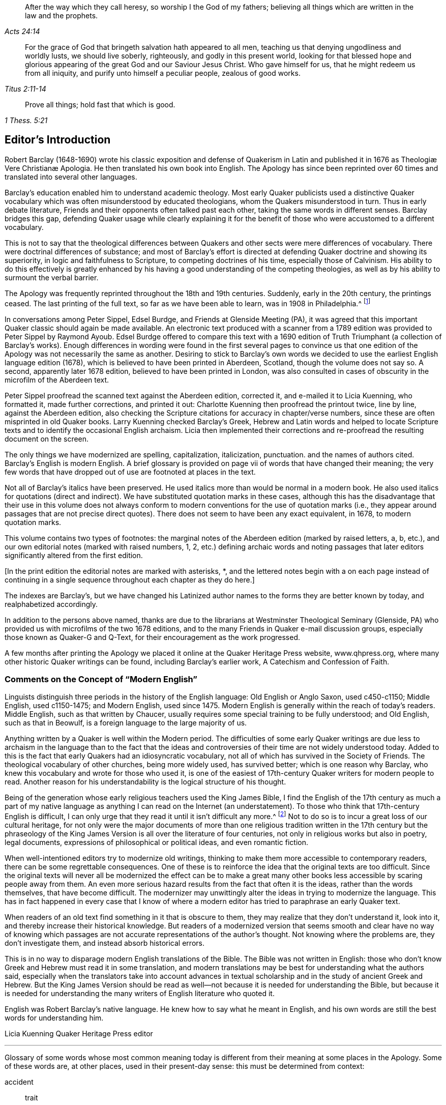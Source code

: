 [quote.epigraph, , Acts 24:14]
____
After the way which they call heresy, so worship I the God of my fathers;
believing all things which are written in the law and the prophets.
____

[quote.epigraph, , Titus 2:11-14]
____
For the grace of God that bringeth salvation hath appeared to all men,
teaching us that denying ungodliness and worldly lusts, we should live soberly,
righteously, and godly in this present world,
looking for that blessed hope and glorious appearing
of the great God and our Saviour Jesus Christ.
Who gave himself for us, that he might redeem us from all iniquity,
and purify unto himself a peculiar people, zealous of good works.
____

[quote.epigraph, , 1 Thess. 5:21]
____
Prove all things; hold fast that which is good.
____

== Editor`'s Introduction

Robert Barclay (1648-1690) wrote his classic exposition and defense of Quakerism
// lint-disable invalid-characters "æ"
in Latin and published it in 1676 as Theologiæ Vere Christianæ Apologia.
He then translated his own book into English.
The Apology has since been reprinted over 60 times
and translated into several other languages.

Barclay`'s education enabled him to understand academic theology.
Most early Quaker publicists used a distinctive Quaker vocabulary
which was often misunderstood by educated theologians,
whom the Quakers misunderstood in turn.
Thus in early debate literature,
Friends and their opponents often talked past each other,
taking the same words in different senses.
Barclay bridges this gap,
defending Quaker usage while clearly explaining it for the
benefit of those who were accustomed to a different vocabulary.

This is not to say that the theological differences between
Quakers and other sects were mere differences of vocabulary.
There were doctrinal differences of substance;
and most of Barclay`'s effort is directed at defending
Quaker doctrine and showing its superiority,
in logic and faithfulness to Scripture, to competing doctrines of his time,
especially those of Calvinism.
His ability to do this effectively is greatly enhanced by
his having a good understanding of the competing theologies,
as well as by his ability to surmount the verbal barrier.

The Apology was frequently reprinted throughout the 18th and 19th centuries.
Suddenly, early in the 20th century, the printings ceased.
The last printing of the full text, so far as we have been able to learn,
was in 1908 in Philadelphia.^
footnote:[Since then, a few very abridged versions have been published,
and a book called Barclay`'s Apology in Modern English, edited by Dean Freiday.
The latter leaves out a great deal of what Barclay wrote
and contains numerous errors in rendering Barclay`'s meaning:
a fuller critique of it can be found in an Appendix to this volume.]

In conversations among Peter Sippel, Edsel Burdge, and Friends at Glenside Meeting (PA),
it was agreed that this important Quaker classic should again be made available.
An electronic text produced with a scanner from a 1789 edition
was provided to Peter Sippel by Raymond Ayoub.
Edsel Burdge offered to compare this text with a 1690 edition of
Truth Triumphant (a collection of Barclay`'s works).
Enough differences in wording were found in the first several pages to convince
us that one edition of the Apology was not necessarily the same as another.
Desiring to stick to Barclay`'s own words we decided
to use the earliest English language edition (1678),
which is believed to have been printed in Aberdeen, Scotland,
though the volume does not say so.
A second, apparently later 1678 edition, believed to have been printed in London,
was also consulted in cases of obscurity in the microfilm of the Aberdeen text.

Peter Sippel proofread the scanned text against the Aberdeen edition, corrected it,
and e-mailed it to Licia Kuenning, who formatted it, made further corrections,
and printed it out: Charlotte Kuenning then proofread the printout twice, line by line,
against the Aberdeen edition,
also checking the Scripture citations for accuracy in chapter+++/+++verse numbers,
since these are often misprinted in old Quaker books.
Larry Kuenning checked Barclay`'s Greek,
Hebrew and Latin words and helped to locate Scripture
texts and to identify the occasional English archaism.
Licia then implemented their corrections and re-proofread
the resulting document on the screen.

The only things we have modernized are spelling, capitalization, italicization,
punctuation.
and the names of authors cited.
Barclay`'s English is modern English.
A brief glossary is provided on page vii of words that have changed their meaning;
the very few words that have dropped out of use are footnoted at places in the text.

Not all of Barclay`'s italics have been preserved.
He used italics more than would be normal in a modern book.
He also used italics for quotations (direct and indirect).
We have substituted quotation marks in these cases,
although this has the disadvantage that their use in this volume does not always
conform to modern conventions for the use of quotation marks (i.e.,
they appear around passages that are not precise direct quotes).
There does not seem to have been any exact equivalent, in 1678, to modern quotation marks.

This volume contains two types of footnotes:
the marginal notes of the Aberdeen edition (marked by raised letters, a, b, etc.),
and our own editorial notes (marked with raised numbers, 1, 2,
etc.) defining archaic words and noting passages that later
editors significantly altered from the first edition.

+++[+++In the print edition the editorial notes are marked with asterisks, +++*+++,
and the lettered notes begin with a on each page instead of continuing
in a single sequence throughout each chapter as they do here.]

The indexes are Barclay`'s,
but we have changed his Latinized author names to
the forms they are better known by today,
and realphabetized accordingly.

In addition to the persons above named,
thanks are due to the librarians at Westminster Theological Seminary
(Glenside, PA) who provided us with microfilms of the two 1678 editions,
and to the many Friends in Quaker e-mail discussion groups,
especially those known as Quaker-G and Q-Text,
for their encouragement as the work progressed.

A few months after printing the Apology we placed
it online at the Quaker Heritage Press website,
www.qhpress.org, where many other historic Quaker writings can be found,
including Barclay`'s earlier work, A Catechism and Confession of Faith.

=== Comments on the Concept of "`Modern English`"

Linguists distinguish three periods in the history of the English language:
Old English or Anglo Saxon, used c450-c1150; Middle English, used c1150-1475;
and Modern English,
used since 1475. Modern English is generally within the reach of today`'s readers.
Middle English, such as that written by Chaucer,
usually requires some special training to be fully understood; and Old English,
such as that in Beowulf, is a foreign language to the large majority of us.

Anything written by a Quaker is well within the Modern period.
The difficulties of some early Quaker writings are due less to
archaism in the language than to the fact that the ideas and controversies
of their time are not widely understood today.
Added to this is the fact that early Quakers had an idiosyncratic vocabulary,
not all of which has survived in the Society of Friends.
The theological vocabulary of other churches, being more widely used,
has survived better; which is one reason why Barclay,
who knew this vocabulary and wrote for those who used it,
is one of the easiest of 17th-century Quaker writers for modern people to read.
Another reason for his understandability is the logical structure of his thought.

Being of the generation whose early religious teachers used the King James Bible,
I find the English of the 17th century as much a part of my native
language as anything I can read on the Internet (an understatement).
To those who think that 17th-century English is difficult,
I can only urge that they read it until it isn`'t difficult any more.^
footnote:[Do not be afraid of the old-fashioned verb endings, +++-+++eth and +++-+++est.
The suffix +++-+++eth is third-person singular, and +++-+++est is second-person singular:
but you don`'t even need to know that.
You can just ignore these endings, as they do not change the meaning of the verbs.]
Not to do so is to incur a great loss of our cultural heritage,
for not only were the major documents of more than one religious
tradition written in the 17th century but the phraseology of the
King James Version is all over the literature of four centuries,
not only in religious works but also in poetry, legal documents,
expressions of philosophical or political ideas, and even romantic fiction.

When well-intentioned editors try to modernize old writings,
thinking to make them more accessible to contemporary readers,
there can be some regrettable consequences.
One of these is to reinforce the idea that the original texts are too difficult.
Since the original texts will never all be modernized the effect can be to make
a great many other books less accessible by scaring people away from them.
An even more serious hazard results from the fact that often it is the ideas,
rather than the words themselves, that have become difficult.
The modernizer may unwittingly alter the ideas in trying to modernize the language.
This has in fact happened in every case that I know of where a
modern editor has tried to paraphrase an early Quaker text.

When readers of an old text find something in it that is obscure to them,
they may realize that they don`'t understand it, look into it,
and thereby increase their historical knowledge.
But readers of a modernized version that seems smooth and clear have no way of
knowing which passages are not accurate representations of the author`'s thought.
Not knowing where the problems are, they don`'t investigate them,
and instead absorb historical errors.

This is in no way to disparage modern English translations of the Bible.
The Bible was not written in English:
those who don`'t know Greek and Hebrew must read it in some translation,
and modern translations may be best for understanding what the authors said,
especially when the translators take into account advances in textual
scholarship and in the study of ancient Greek and Hebrew.
But the King James Version should be read as well--not
because it is needed for understanding the Bible,
but because it is needed for understanding the many
writers of English literature who quoted it.

English was Robert Barclay`'s native language.
He knew how to say what he meant in English,
and his own words are still the best words for understanding him.

Licia Kuenning
Quaker Heritage Press editor

[.asterism]
'''

Glossary of some words whose most common meaning today
is different from their meaning at some places in the Apology.
Some of these words are, at other places, used in their present-day sense:
this must be determined from context:

accident:: trait

acted (as a participle):: motivated, moved

admirable:: strange, astonishing

answer:: correspond, agree

comprehend:: include

day:: period of time (not necessarily a calendar day)

divine+++(+++s) (n):: theologian+++(+++s)

divinity:: theology

doctor:: highly educated person

elementary:: physical

experimentally:: by experience

figure (n):: figurative representation, symbol

formally:: really (only in certain technical theological contexts)

immediate:: without mediation

juggling:: trickery

lawful:: possible to be done without sin

let (v):: prevent

let (n):: obstacle

outside:: superficial

outward:: visible, material

own:: acknowledge, approve

part+++(+++s):: skill+++(+++s)

particular (n):: an individual

pretend:: claim

probation:: proof

professor:: one who claims to be religious

sometimes:: at one time in the past

talent:: an ancient unit of money

typify:: prefigure, symbolize

use (v):: to practice habitually or customarily

vain:: useless

want:: lack
